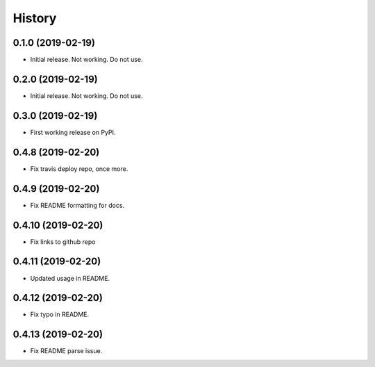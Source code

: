 =======
History
=======

0.1.0 (2019-02-19)
------------------

* Initial release. Not working. Do not use.

0.2.0 (2019-02-19)
------------------

* Initial release. Not working. Do not use.

0.3.0 (2019-02-19)
------------------

* First working release on PyPI.

0.4.8 (2019-02-20)
------------------

* Fix travis deploy repo, once more.

0.4.9 (2019-02-20)
------------------

* Fix README formatting for docs.

0.4.10 (2019-02-20)
------------------

* Fix links to github repo

0.4.11 (2019-02-20)
------------------

* Updated usage in README.

0.4.12 (2019-02-20)
------------------

* Fix typo in README.

0.4.13 (2019-02-20)
------------------

* Fix README parse issue.

